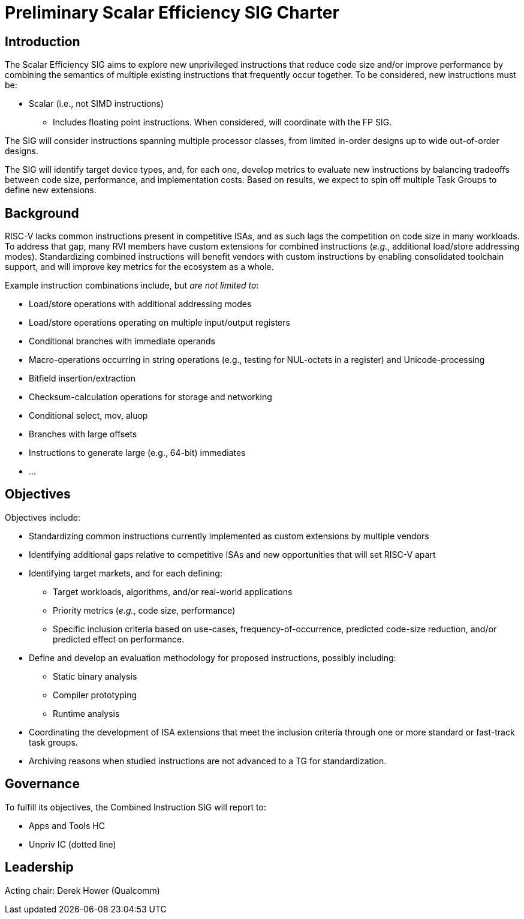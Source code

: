 = Preliminary Scalar Efficiency SIG Charter

== Introduction

The Scalar Efficiency SIG aims to explore new unprivileged instructions that reduce code size and/or improve performance by combining the semantics of multiple existing instructions that frequently occur together. To be considered, new instructions must be:

 * Scalar (i.e., not SIMD instructions)
 ** Includes floating point instructions. When considered, will coordinate with the FP SIG.
// * Targetable by a compiler  TODO: Get Krste's opinion based on feedback that this requirement would be too narrowing.

The SIG will consider instructions spanning multiple processor classes, from limited in-order designs up to wide out-of-order designs.

The SIG will identify target device types, and, for each one, develop metrics to evaluate new instructions by balancing tradeoffs between code size, performance, and implementation costs.
Based on results, we expect to spin off multiple Task Groups to define new extensions.

== Background

RISC-V lacks common instructions present in competitive ISAs, and as such lags the competition on code size in many workloads.
To address that gap, many RVI members have custom extensions for combined instructions (_e.g._, additional load/store addressing modes).
Standardizing combined instructions will benefit vendors with custom instructions by enabling consolidated toolchain support, and will improve key metrics for the ecosystem as a whole.

Example instruction combinations include, but _are not limited to_:

* Load/store operations with additional addressing modes
* Load/store operations operating on multiple input/output registers
* Conditional branches with immediate operands
* Macro-operations occurring in string operations (e.g., testing for NUL-octets in a register) and Unicode-processing
* Bitfield insertion/extraction
* Checksum-calculation operations for storage and networking
* Conditional select, mov, aluop
* Branches with large offsets
* Instructions to generate large (e.g., 64-bit) immediates
* ...

== Objectives

Objectives include:

* Standardizing common instructions currently implemented as custom extensions by multiple vendors
* Identifying additional gaps relative to competitive ISAs and new opportunities that will set RISC-V apart
* Identifying target markets, and for each defining:
** Target workloads, algorithms, and/or real-world applications
** Priority metrics (_e.g._, code size, performance)
** Specific inclusion criteria based on use-cases, frequency-of-occurrence, predicted code-size reduction, and/or predicted effect on performance.
* Define and develop an evaluation methodology for proposed instructions, possibly including:
** Static binary analysis
** Compiler prototyping
** Runtime analysis
* Coordinating the development of ISA extensions that meet the inclusion criteria through one or more standard or fast-track task groups.
* Archiving reasons when studied instructions are not advanced to a TG for standardization.

== Governance

To fulfill its objectives, the Combined Instruction SIG will report to:

* Apps and Tools HC
* Unpriv IC (dotted line)

== Leadership

Acting chair: Derek Hower (Qualcomm)
